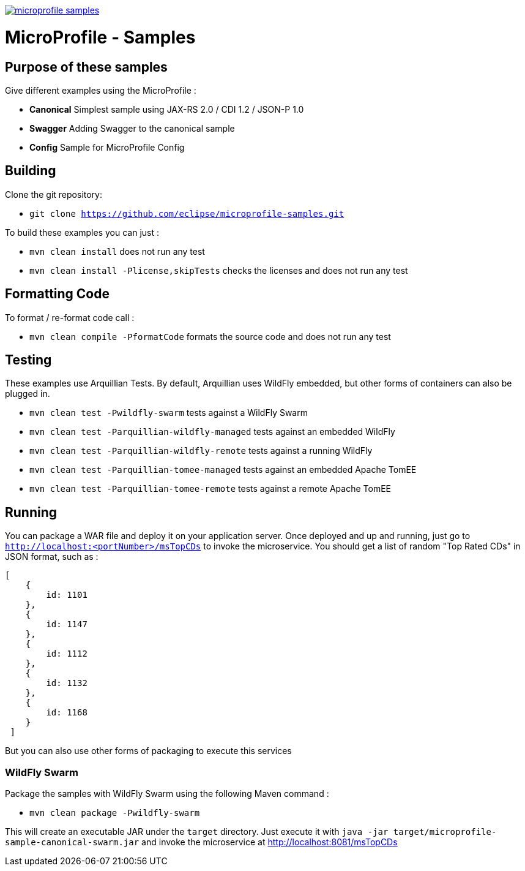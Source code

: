 //
// Copyright (c) 2017-2017 Contributors to the Eclipse Foundation
//
// See the NOTICE file(s) distributed with this work for additional
// information regarding copyright ownership.
//
// Licensed under the Apache License, Version 2.0 (the "License");
// you may not use this file except in compliance with the License.
// You may obtain a copy of the License at
//
//     http://www.apache.org/licenses/LICENSE-2.0
//
// Unless required by applicable law or agreed to in writing, software
// distributed under the License is distributed on an "AS IS" BASIS,
// WITHOUT WARRANTIES OR CONDITIONS OF ANY KIND, either express or implied.
// See the License for the specific language governing permissions and
// limitations under the License.
//
// SPDX-License-Identifier: Apache-2.0

image:https://badges.gitter.im/eclipse/microprofile-samples.svg[link="https://gitter.im/eclipse/microprofile-samples"]

# MicroProfile - Samples

## Purpose of these samples

Give different examples using the MicroProfile :

* **Canonical** Simplest sample using JAX-RS 2.0 / CDI 1.2 / JSON-P 1.0
* **Swagger** Adding Swagger to the canonical sample
* **Config** Sample for MicroProfile Config

## Building

Clone the git repository:

* `git clone https://github.com/eclipse/microprofile-samples.git`

To build these examples you can just :

* `mvn clean install` does not run any test
* `mvn clean install -Plicense,skipTests` checks the licenses and does not run any test

## Formatting Code

To format / re-format code call :

* `mvn clean compile -PformatCode` formats the source code and does not run any test

## Testing

These examples use Arquillian Tests. By default, Arquillian uses WildFly embedded, but other forms of containers can also be plugged in.

* `mvn clean test -Pwildfly-swarm`  tests against a WildFly Swarm
* `mvn clean test -Parquillian-wildfly-managed`  tests against an embedded WildFly
* `mvn clean test -Parquillian-wildfly-remote` tests against a running WildFly
* `mvn clean test -Parquillian-tomee-managed`  tests against an embedded Apache TomEE
* `mvn clean test -Parquillian-tomee-remote` tests against a remote Apache TomEE

## Running

You can package a WAR file and deploy it on your application server. Once deployed and up and running, just go to `http://localhost:<portNumber>/msTopCDs` to invoke the microservice. You should get a list of random "Top Rated CDs" in JSON format, such as :

    [
        {
            id: 1101
        },
        {
            id: 1147
        },
        {
            id: 1112
        },
        {
            id: 1132
        },
        {
            id: 1168
        }
     ]

But you can also use other forms of packaging to execute this services

### WildFly Swarm

Package the samples with WildFly Swarm using the following Maven command :

* `mvn clean package -Pwildfly-swarm`

This will create an executable JAR under the `target` directory. Just execute it with `java -jar target/microprofile-sample-canonical-swarm.jar` and invoke the microservice at http://localhost:8081/msTopCDs
